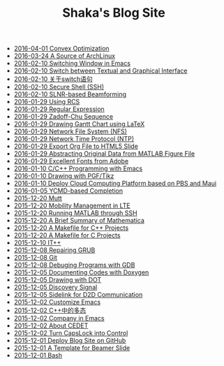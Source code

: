 #+TITLE: Shaka's Blog Site

   + [[file:cvx_opt.org][2016-04-01 Convex Optimization]]
   + [[file:archlinuxcn.org][2016-03-24 A Source of ArchLinux]]
   + [[file:switch_window.org][2016-02-10 Switching Window in Emacs]]
   + [[file:switch_virtual_console.org][2016-02-10 Switch between Textual and Graphical Interface]]
   + [[file:switch.org][2016-02-10 关于switch语句]]
   + [[file:ssh.org][2016-02-10 Secure Shell (SSH)]]
   + [[file:slnr_bf.org][2016-02-10 SLNR-based Beamforming]]
   + [[file:rcs.org][2016-01-29 Using RCS]]
   + [[file:reg_exp.org][2016-01-29 Regular Expression]]
   + [[file:zc.org][2016-01-29 Zadoff-Chu Sequence]]
   + [[file:latex_gantt.org][2016-01-29 Drawing Gantt Chart using LaTeX]]
   + [[file:nfs.org][2016-01-29 Network File System (NFS)]]
   + [[file:ntp.org][2016-01-29 Network Time Protocol (NTP)]]
   + [[file:org_ioslide.org][2016-01-29 Export Org File to HTML5 Slide]]
   + [[file:abstract_data_from_matlab_fig.org][2016-01-29 Abstracting Original Data from MATLAB Figure File]]
   + [[file:adobe_font.org][2016-01-29 Excellent Fonts from Adobe]]
   + [[file:programming_emacs.org][2016-01-10 C/C++ Programming with Emacs]]
   + [[file:pgf_tikz.org][2016-01-10 Drawing with PGF/Tikz]]
   + [[file:pbs_maui.org][2016-01-10 Deploy Cloud Computing Platform based on PBS and Maui]]
   + [[file:ycmd.org][2016-01-05 YCMD-based Completion]]
   + [[file:mutt.org][2015-12-20 Mutt]]
   + [[file:mobility_mgmt.org][2015-12-20 Mobility Management in LTE]]
   + [[file:matlab_ssh.org][2015-12-20 Running MATLAB through SSH]]
   + [[file:mathematica.org][2015-12-20 A Brief Summary of Mathematica]]
   + [[file:makefile_cpp.org][2015-12-20 A Makefile for C++ Projects]]
   + [[file:makefile_c.org][2015-12-20 A Makefile for C Projects]]
   + [[file:itpp.org][2015-12-10 IT++]]
   + [[file:grub.org][2015-12-08 Repairing GRUB]]
   + [[file:git.org][2015-12-08 Git]]
   + [[file:gdb.org][2015-12-08 Debuging Programs with GDB]]
   + [[file:doxygen.org][2015-12-05 Documenting Codes with Doxygen]]
   + [[file:dot.org][2015-12-05 Drawing with DOT]]
   + [[file:discovery_signal.org][2015-12-05 Discovery Signal]]
   + [[file:d2d.org][2015-12-05 Sidelink for D2D Communication]]
   + [[file:customize_emacs.org][2015-12-02 Customize Emacs]]
   + [[file:cpp_polymorphism.org][2015-12-02 C++中的多态]]
   + [[file:company.org][2015-12-02 Company in Emacs]]
   + [[file:cedet.org][2015-12-02 About CEDET]]
   + [[file:capslk_ctrl.org][2015-12-02 Turn CapsLock into Control]]
   + [[file:blog.org][2015-12-01 Deploy Blog Site on GitHub]]
   + [[file:beamer.org][2015-12-01 A Template for Beamer Slide]]
   + [[file:bash.org][2015-12-01 Bash]]
